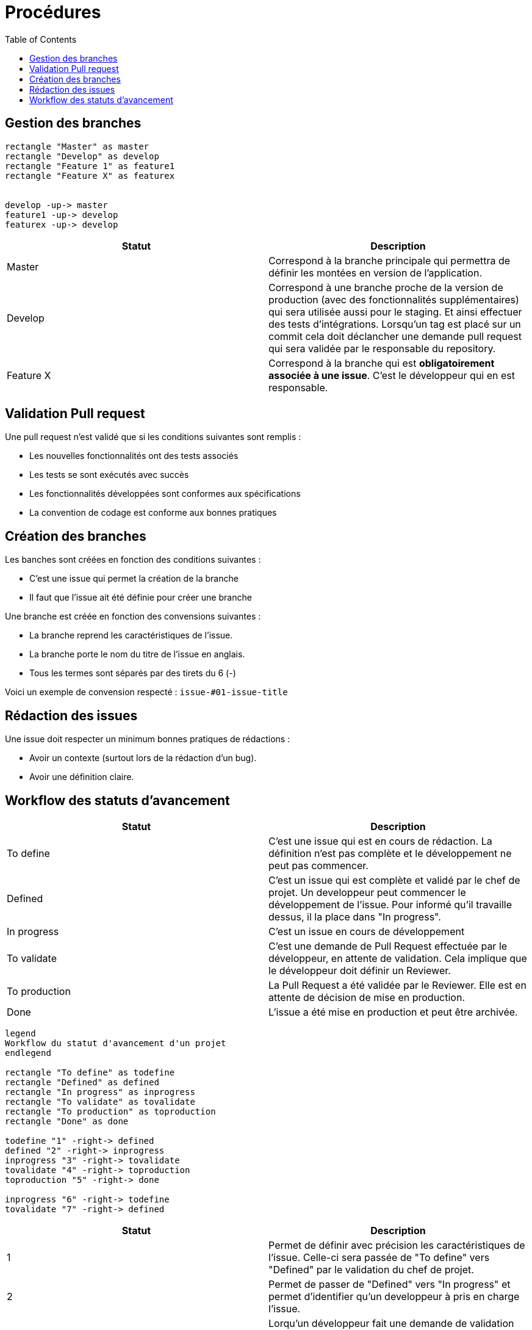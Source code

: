 = Procédures
:toc: left

== Gestion des branches

[plantuml, format="svg"]
....
rectangle "Master" as master
rectangle "Develop" as develop
rectangle "Feature 1" as feature1
rectangle "Feature X" as featurex


develop -up-> master
feature1 -up-> develop
featurex -up-> develop
....

[%header,cols=2*]
|===
| Statut | Description

|Master
|Correspond à la branche principale qui permettra de définir les montées en version de l'application.

|Develop
|Correspond à une branche proche de la version de production (avec des fonctionnalités supplémentaires) qui sera utilisée aussi pour le staging. Et ainsi effectuer des tests d'intégrations. Lorsqu'un tag est placé sur un commit cela doit déclancher une demande pull request qui sera validée par le responsable du repository.

|Feature X
|Correspond à la branche qui est *obligatoirement associée à une issue*. C'est le développeur qui en est responsable.
|===

== Validation Pull request

Une pull request n'est validé que si les conditions suivantes sont remplis :

* Les nouvelles fonctionnalités ont des tests associés
* Les tests se sont exécutés avec succès
* Les fonctionnalités développées sont conformes aux spécifications
* La convention de codage est conforme aux bonnes pratiques

== Création des branches

Les banches sont créées en fonction des conditions suivantes :

* C'est une issue qui permet la création de la branche
* Il faut que l'issue ait été définie pour créer une branche

Une branche est créée en fonction des convensions suivantes :

* La branche reprend les caractéristiques de l'issue.
* La branche porte le nom du titre de l'issue en anglais.
* Tous les termes sont séparés par des tirets du 6 (-)

Voici un exemple de convension respecté : `issue-#01-issue-title`

== Rédaction des issues

Une issue doit respecter un minimum bonnes pratiques de rédactions :

* Avoir un contexte (surtout lors de la rédaction d'un bug).
* Avoir une définition claire.

== Workflow des statuts d'avancement

[%header,cols=2*]
|===
| Statut | Description

|To define
|C'est une issue qui est en cours de rédaction. La définition n'est pas complète et le développement ne peut pas commencer.

|Defined
|C'est un issue qui est complète et validé par le chef de projet. Un developpeur peut commencer le développement de l'issue. Pour informé qu'il travaille dessus, il la place dans "In progress".

|In progress
|C'est un issue en cours de développement

|To validate
|C'est une demande de Pull Request effectuée par le développeur, en attente de validation. Cela implique que le développeur doit définir un Reviewer.

|To production
|La Pull Request a été validée par le Reviewer. Elle est en attente de décision de mise en production.

|Done
|L'issue a été mise en production et peut être archivée.
|===

[plantuml, format="svg"]
....

legend
Workflow du statut d'avancement d'un projet
endlegend

rectangle "To define" as todefine
rectangle "Defined" as defined
rectangle "In progress" as inprogress
rectangle "To validate" as tovalidate
rectangle "To production" as toproduction
rectangle "Done" as done

todefine "1" -right-> defined
defined "2" -right-> inprogress
inprogress "3" -right-> tovalidate
tovalidate "4" -right-> toproduction
toproduction "5" -right-> done

inprogress "6" -right-> todefine
tovalidate "7" -right-> defined
....

[%header,cols=2*]
|===
| Statut | Description

|1
|Permet de définir avec précision les caractéristiques de l'issue. Celle-ci sera passée de "To define" vers "Defined" par le validation du chef de projet.

|2
|Permet de passer de "Defined" vers "In progress" et permet d'identifier qu'un developpeur à pris en charge l'issue.

|3
|Lorqu'un développeur fait une demande de validation de son code par une Pull Request (*penser à definir un reviewer*).

|4
|Permet de préparer la mise en production d'une issue (elle est en attente).

|5
|Mise en production de l'issue effectuée. L'issue devra être archivée.

|6
|Si le développeur estime qu'il n'y a pas suffisement de précision et que cela est bloquant pour le développement, le développeur peut faire une demande précision sur les caractéristiques de l'issue.

|7
|Si les tests échouent et qu'un Reviewer estime que le code n'est pas conforme aux spécifications, celui-ci peut décider de faire une demande de correction en passant l'issue dans "Defined".
|===